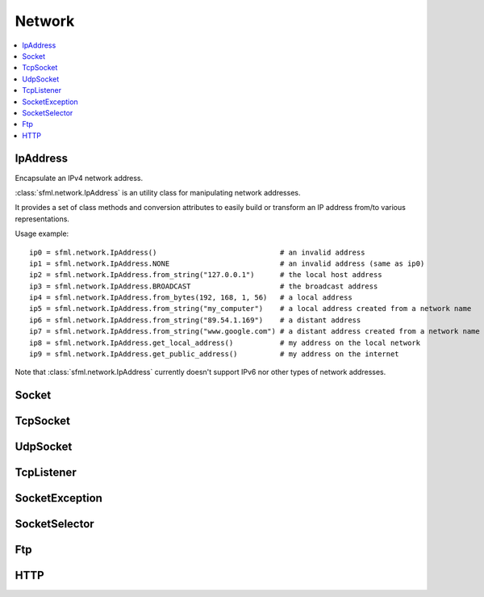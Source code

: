 Network
=======
.. contents:: :local:
.. py:module:: sfml.network

IpAddress
^^^^^^^^^

.. class:: IpAddress()

   Encapsulate an IPv4 network address.
   
   :class:`sfml.network.IpAddress` is an utility class for manipulating network 
   addresses.
   
   It provides a set of class methods and conversion attributes to 
   easily build or transform an IP address from/to various 
   representations.

   Usage example::
   
      ip0 = sfml.network.IpAddress()                             # an invalid address
      ip1 = sfml.network.IpAddress.NONE                          # an invalid address (same as ip0)
      ip2 = sfml.network.IpAddress.from_string("127.0.0.1")      # the local host address
      ip3 = sfml.network.IpAddress.BROADCAST                     # the broadcast address
      ip4 = sfml.network.IpAddress.from_bytes(192, 168, 1, 56)   # a local address
      ip5 = sfml.network.IpAddress.from_string("my_computer")    # a local address created from a network name
      ip6 = sfml.network.IpAddress.from_string("89.54.1.169")    # a distant address
      ip7 = sfml.network.IpAddress.from_string("www.google.com") # a distant address created from a network name
      ip8 = sfml.network.IpAddress.get_local_address()           # my address on the local network
      ip9 = sfml.network.IpAddress.get_public_address()          # my address on the internet

   Note that :class:`sfml.network.IpAddress` currently doesn't support IPv6 nor 
   other types of network addresses.

   .. py:data:: NONE
   
      Value representing an empty/invalid address. 

   .. py:data:: LOCAL_HOST

      The "localhost" address (for connecting a computer to itself 
      locally) 
      
   .. py:data:: BROADCAST

      The "broadcast" address (for sending UDP messages to everyone on 
      a local network) 
	
   .. classmethod:: from_string(string)

      Construct the address from a string.

      Here address can be either a decimal address (ex: "192.168.1.56") 
      or a network name (ex: "localhost").
      
      :param string string: IP address or network name
      :rtype: :class:`sfml.network.IpAddress`
      
   .. classmethod:: from_integer(integer)
   
      Construct the address from an integer.

      This constructor uses the internal representation of the address 
      directly. It should be used for optimization purposes, and only 
      if you got that representation from :attr:`IpAddress.integer`.

      :param integer integer: 4 bytes of the address packed into a 32-bits integer
      :rtype: :class:`sfml.network.IpAddress`

   .. classmethod:: from_bytes(b0, b1, b2, b3)
      
      Construct the address from 4 bytes.

      Calling IpAddress.from_bytes(a, b, c, d) is equivalent to calling 
      IpAddress.from_string("a.b.c.d"), but safer as it doesn't have to 
      parse a string to get the address components.
      
      :param integer b0: First byte of the address 
      :param integer b1: Second byte of the address 
      :param integer b2: Third byte of the address 
      :param integer b3: Fourth byte of the address 
      :rtype: sfml.network.IpAddress
      
   .. attribute:: string
         
      Get a string representation of the address.

      The returned string is the decimal representation of the IP 
      address (like "192.168.1.56"), even if it was constructed from a 
      host name.

      :type: string 
      
   .. attribute:: integer
         
      Get an integer representation of the address.

      The returned number is the internal representation of the 
      address, and should be used for optimization purposes only (like 
      sending the address through a socket). The integer produced by 
      this function can then be converted back to a 
      :class:`sfml.network.IpAddress` with the proper constructor.

      :type: integer
      
   .. classmethod:: get_local_address()
   
      Get the computer's local address.

      The local address is the address of the computer from the LAN 
      point of view, i.e. something like 192.168.1.56. It is meaningful 
      only for communications over the local network. Unlike 
      :func:`get_public_address`, this function is fast and may be used 
      safely anywhere.

      :rtype: :class:`sfml.network.IpAddress`
      
   .. classmethod:: get_public_address([time])
         
      Get the computer's public address.

      The public address is the address of the computer from the 
      internet point of view, i.e. something like 89.54.1.169. It is 
      necessary for communications over the world wide web. The only 
      way to get a public address is to ask it to a distant website; as 
      a consequence, this function depends on both your network 
      connection and the server, and may be very slow. You should use 
      it as few as possible. Because this function depends on the 
      network connection and on a distant server, you may use a time 
      limit if you don't want your program to be possibly stuck waiting 
      in case there is a problem; this limit is deactivated by default.

      :param sfml.system.Time time: Maximum time to wait
      :rtype: :class:`sfml.network.IpAddress`


Socket
^^^^^^

.. py:class:: Socket()

      Base class for all the socket types.

      This class mainly defines internal stuff to be used by derived 
      classes.

      The only public features that it defines, and which is therefore 
      common to all the socket classes, is the blocking state. 
      All sockets can be set as blocking or non-blocking.

      In blocking mode, socket functions will hang until the operation 
      completes, which means that the entire program (well, in fact the 
      current thread if you use multiple ones) will be stuck waiting 
      for your socket operation to complete.

      In non-blocking mode, all the socket functions will return 
      immediately. If the socket is not ready to complete the requested 
      operation, the function simply returns the proper status code 
      (:const:`Socket.NOT_READY`).

      The default mode, which is blocking, is the one that is generally 
      used, in combination with threads or selectors. The non-blocking 
      mode is rather used in real-time applications that run an endless 
      loop that can poll the socket often enough, and cannot afford 
      blocking this loop.

   .. py:data:: DONE
   
      The socket has sent / received the data.
      
   .. py:data:: NOT_READY
   
      The socket is not ready to send / receive data yet.
      
   .. py:data:: DISCONNECTED
   
      The TCP socket has been disconnected.
      
   .. py:data:: ERROR

      An unexpected error happened.
      
   .. py:data:: ANY_PORT
   
      Special value that tells the system to pick any available port. 
      
   .. py:attribute:: blocking
   
         The socket's blocking state; blocking or non-blocking.

      :type: bool
      

TcpSocket
^^^^^^^^^

.. py:class:: TcpSocket(Socket)

      Specialized socket using the TCP protocol.

      TCP is a connected protocol, which means that a TCP socket can 
      only communicate with the host it is connected to.

      It can't send or receive anything if it is not connected.

      The TCP protocol is reliable but adds a slight overhead. It 
      ensures that your data will always be received in order and 
      without errors (no data corrupted, lost or duplicated).

      When a socket is connected to a remote host, you can retrieve 
      informations about this host with the :attr:`remote_address` and 
      :attr:`remote_port attributes`. You can also get the local port 
      to which the socket is bound (which is automatically chosen when 
      the socket is connected), with the :attr:`local_port` attribute.

      Sending and receiving data can use only the low-level functions. 
      The low-level functions process a raw sequence of bytes, 
      and cannot ensure that one call to :func:`send` will exactly 
      match one call to :func:`receive` at the other end of the socket.

      The high-level interface is not implemented yet.
      
      The socket is automatically disconnected when it is destroyed, 
      but if you want to explicitely close the connection while the 
      socket instance is still alive, you can call disconnect.

      Usage example::
      
         # --- the client ---
         # create a socket and connect it to 192.168.1.50 on port 55001
         socket = sfml.network.TcpSocket()
         socket.connect(sfml.network.IpAddress.from_string("192.168.1.50"), 55001)


         # send a message to the connected host
         message = "Hi, I am a client".encode('utf-8')
         socket.send(message)

         # receive an answer from the server
         answer = socket.receive(1024)
         print("The server said: {0}".format(answer.decode('utf-8')))


         # --- the server ---
         # create a listener to wait for incoming connections on port 55001
         listener = sfml.network.TcpListener()
         listener.listen(55001)

         # wait for a connection
         socket = listener.accept(socket)
         print("New client connected: {0}".format(socket.remote_address))

         # receive a message from the client
         message = socket.receive(1024)
         print("The client said: {0}".format(message.decode('utf-8')))

         # send an answer
         socket.send("Welcome, client".encode('utf-8'))
         
   .. py:attribute:: local_port
   
      The port to which the socket is bound locally.

      If the socket is not connected, its value is 0.
      
      :type: integer
      
   .. py:attribute:: remote_address
   
      The address of the connected peer.
      
      It the socket is not connected, its value 
      :const:`sfml.network.IpAddress.NONE`.
      
      :type: :class:`sfml.network.IpAddress`
      
   .. py:attribute:: remote_port
   
      The port of the connected peer to which the socket is connected.
      
      If the socket is not connected, its value is 0.

      :type: integer
      
   .. py:method:: connect(remote_address, remote_port[, timeout])
   
      Connect the socket to a remote peer.
      
      This method raises an exception if something bad happened. 
      If the TCP socket has been disconnected, it will raise 
      sfml.network.SocketDisconnected. 
      If the socket is not ready to send/receive data yet, it will raise
      sfml.network.SocketNotReady. 
      If an unexpected error happened, it will raise sfml.network.SocketError. 
      You may want to catch any of them in one except statement, in 
      this case, you'll use sfml.network.SocketException which is their base.
      
      In blocking mode, this function may take a while, especially if 
      the remote peer is not reachable. The last parameter allows you 
      to stop trying to connect after a given timeout. If the socket 
      was previously connected, it is first disconnected.
      
      :param sfml.network.IpAddress remote_address: Address of the remote peer 
      :param integer remote_port: Port of the remote peer 
      :param sfml.system.Time timeout: Optional maximum time to wait

   .. py:method:: disconnect()
   
      Disconnect the socket from its remote peer.
      
      This function gracefully closes the connection. If the socket is 
      not connected, this function has no effect.
      
   .. py:method:: send(data)
   
      Send raw data to the remote peer.
      
      This function will fail if the socket is not connected.

      This method raises an exception if something bad happened. 
      If the TCP socket has been disconnected, it will raise 
      sfml.network.SocketDisconnected. 
      If the socket is not ready to send/receive data yet, it will raise
      sfml.network.SocketNotReady. 
      If an unexpected error happened, it will raise sfml.network.SocketError. 
      You may want to catch any of them in one except statement, in 
      this case, you'll use sfml.network.SocketException which is their base.
      
      :param bytes data: The sequence of bytes to send 
      
   .. py:method:: receive(size)
   
      Receive raw data from the remote peer.
      
      This method raises an exception if something bad happened. 
      If the TCP socket has been disconnected, it will raise 
      sfml.network.SocketDisconnected. 
      If the socket is not ready to send/receive data yet, it will raise
      sfml.network.SocketNotReady. 
      If an unexpected error happened, it will raise sfml.network.SocketError. 
      You may want to catch any of them in one except statement, in 
      this case, you'll use sfml.network.SocketException which is their base.
      
      In blocking mode, this function will wait until some bytes are actually received. This function will fail if the socket is not connected.
      
      .. note:: The recieved data's length may be different from the asked length.
      
      :param integer size: Maximum number of bytes that can be received
      :return: A sequence of bytes
      :rtype: bytes


UdpSocket
^^^^^^^^^

.. py:class:: UdpSocket(Socket)
      
   Specialized socket using the UDP protocol.

   A UDP socket is a connectionless socket.

   Instead of connecting once to a remote host, like TCP sockets, it 
   can send to and receive from any host at any time.

   It is a datagram protocol: bounded blocks of data (datagrams) are 
   transfered over the network rather than a continuous stream of data 
   (TCP). Therefore, one call to send will always match one call to 
   receive (if the datagram is not lost), with the same data that was 
   sent.

   The UDP protocol is lightweight but unreliable. Unreliable means 
   that datagrams may be duplicated, be lost or arrive reordered. 
   However, if a datagram arrives, its data is guaranteed to be valid.

   UDP is generally used for real-time communication (audio or video 
   streaming, real-time games, etc.) where speed is crucial and lost 
   data doesn't matter much.

   Sending and receiving data can only use the low-level functions. The 
   low-level functions process a raw sequence of bytes. The high-level
   method is not implemented.
   
   It is important to note that :class:`sfml.network.UdpSocket` is unable to send 
   datagrams bigger than :attr:`MAX_DATAGRAM_SIZE`. In this case, it 
   returns an error and doesn't send anything.

   If the socket is bound to a port, it is automatically unbound from 
   it when the socket is destroyed. However, you can unbind the socket 
   explicitely with the :func:`unbind` function if necessary, to stop 
   receiving messages or make the port available for other sockets.

   Usage example::
   
      # --- the client ---
      # create a socket and bind it to the port 55001
      socket = sfml.network.UdpSocket()
      socket.bind(55001)

      # send a message to 192.168.1.50 on port 55002
      message = "Hi, I am {0}".format(sfml.network.IpAddress.get_local_address().string)
      socket.send(message.encode('utf-8'), sfml.network.IpAddress.from_string("192.168.1.50"), 55002)

      # receive an answer (most likely from 192.168.1.50, but could be anyone else)
      answer, sender, port = socket.receive(1024)
      print("{0} said: {1}".format(sender.string, answer.decode('utf-8')))

      # --- the server ---
      # create a socket and bind it to the port 55002
      socket = sfml.network.UdpSocket()
      socket.bind(55002)

      # receive a message from anyone
      message, sender, port = socket.receive(1024)
      print("{0} said: {1}".format(ip.string, message.decode('utf-8')))

      # send an answer
      answer = "Welcome {0}".format(sender.string)
      socket.send(answer, sender, port)

   .. py:data:: MAX_DATAGRAM_SIZE
      
      The maximum number of bytes that can be sent in a single UDP datagram.
      
   .. py:attribute:: local_port
   
      The port to which the socket is bound locally.

      If the socket is not connected, its value is 0.

      :type: integer
      
   .. py:method:: bind(port)
   
      Bind the socket to a specific port.

      Binding the socket to a port is necessary for being able to 
      receive data on that port. You can use the special value 
      :attr:`Socket.ANY_PORT` to tell the system to automatically pick an 
      available port, and then get the chosen port via the attribute 
      local_port.
      
      This method raises an exception if something bad happened. 
      If the TCP socket has been disconnected, it will raise 
      sfml.network.SocketDisconnected. 
      If the socket is not ready to send/receive data yet, it will raise
      sfml.network.SocketNotReady. 
      If an unexpected error happened, it will raise sfml.network.SocketError. 
      You may want to catch any of them in one except statement, in 
      this case, you'll use sfml.network.SocketException which is their base.
      
      :param integer port: Port to bind the socket to
      
   .. py:method:: unbind()
   
      Unbind the socket from the local port to which it is bound.

      The port that the socket was previously using is immediately 
      available after this function is called. If the socket is not 
      bound to a port, this function has no effect.
      
   .. py:method:: send(data, remote_address, port)

      Send raw data to a remote peer.

      Make sure that size is not greater than 
      :attr:`UdpSocket.MAX_DATAGRAM_SIZE`, otherwise this function will 
      fail and no data will be sent.

      This method raises an exception if something bad happened. 
      If the TCP socket has been disconnected, it will raise 
      sfml.network.SocketDisconnected. 
      If the socket is not ready to send/receive data yet, it will raise
      sfml.network.SocketNotReady. 
      If an unexpected error happened, it will raise sfml.network.SocketError. 
      You may want to catch any of them in one except statement, in 
      this case, you'll use sfml.network.SocketException which is their base.
      
      :param bytes data: The sequence of bytes to send 
      :param sfml.network.IpAddress remote_address: Address of the receiver 
      :param integer port: Port of the receiver to send the data to
      
   .. py:method:: receive(size)
         
      Receive raw data from a remote peer.

      This method raises an exception if something bad happened. 
      If the TCP socket has been disconnected, it will raise 
      sfml.network.SocketDisconnected. 
      If the socket is not ready to send/receive data yet, it will raise
      sfml.network.SocketNotReady. 
      If an unexpected error happened, it will raise sfml.network.SocketError. 
      You may want to catch any of them in one except statement, in 
      this case, you'll use sfml.network.SocketException which is their base.
      
      In blocking mode, this function will wait until some bytes are 
      actually received. Be careful to use a buffer which is large 
      enough for the data that you intend to receive, if it is too 
      small then an error will be returned and *all* the data will 
      be lost.
         
      :param integer size: Maximum number of bytes that can be received
      :return: A tuple with the sequence of bytes received, the remote address and the port used.
      :rtype: tuple (bytes, sfml.network.IpAddress, integer)
      

TcpListener
^^^^^^^^^^^

.. py:class:: TcpListener(Socket)

   :class:`Socket` that listens to new TCP connections.

   A listener socket is a special type of socket that listens to a 
   given port and waits for connections on that port.

   This is all it can do.

   When a new connection is received, you must call accept and the 
   listener returns a new instance of :class:`sfml.network.TcpSocket` that is 
   properly initialized and can be used to communicate with the new 
   client.

   Listener sockets are specific to the TCP protocol, UDP sockets are 
   connectionless and can therefore communicate directly. As a 
   consequence, a listener socket will always return the new 
   connections as sfml.network.TcpSocket instances.

   A listener is automatically closed on destruction, like all other 
   types of socket. However if you want to stop listening before the 
   socket is destroyed, you can call its :func:`close()` function.

   Usage example::
   
      # create a listener socket and make it wait for new connections on port 55001
      listener = sfml.network.TcpListener()
      listener.listen(55001)

      # endless loop that waits for new connections
      while running:
         try:
            client = listener.accept()
            
         except sfml.network.SocketException as error:
            print("An error occured! Error: {0}".format(error))
            exit()
            
         # a new client just connected!
         print("New connectionreceived from {0}".format(client.remote_address))
         do_something_with(client)

   .. py:attribute:: local_port
   
      The port to which the socket is bound locally.

      If the socket is not listening to a port, its value is 0.
      
      :type: integer
      
   .. py:method:: listen(port)
   
      Start listening for connections.

      This functions makes the socket listen to the specified port, 
      waiting for new connections. If the socket was previously 
      listening to another port, it will be stopped first and bound to 
      the new port.

      This method raises an exception if something bad happened. 
      If the TCP socket has been disconnected, it will raise 
      sfml.network.SocketDisconnected. 
      If the socket is not ready to send/receive data yet, it will raise
      sfml.network.SocketNotReady. 
      If an unexpected error happened, it will raise sfml.network.SocketError. 
      You may want to catch any of them in one except statement, in 
      this case, you'll use sfml.network.SocketException which is their base.
      
      :param integer port: Port to listen for new connections
      
   .. py:method:: close()
   
      Stop listening and close the socket.

      This function gracefully stops the listener. If the socket is not 
      listening, this function has no effect.
      
   .. py:method:: accept()
         
      Accept a new connection.

      If the socket is in blocking mode, this function will not return 
      until a connection is actually received.
      
      This method raises an exception if something bad happened. 
      If the TCP socket has been disconnected, it will raise 
      sfml.network.SocketDisconnected. 
      If the socket is not ready to send/receive data yet, it will raise
      sfml.network.SocketNotReady. 
      If an unexpected error happened, it will raise sfml.network.SocketError. 
      You may want to catch any of them in one except statement, in 
      this case, you'll use sfml.network.SocketException which is their base.
      
      :return: :class:`Socket` that holds the new connection
      :rtype: :class:`sfml.network.TcpSocket`

SocketException
^^^^^^^^^^^^^^^

.. py:exception:: SocketException(Exception)
.. py:exception:: SocketNotReady(SocketException)
.. py:exception:: SocketDisconnect(SocketException)
.. py:exception:: SocketError(SocketException)

SocketSelector
^^^^^^^^^^^^^^

.. py:class:: SocketSelector()

   .. py:method:: add(socket)
         
      Add a new socket to the selector.
      
   .. py:method:: remove(socket)
   
      Remove a socket from the selector.
      
   .. py:method:: clear()
   
      Remove all the sockets stored in the selector.
       
   .. py:method:: wait([timeout=0])
   
      Wait until one or more sockets are ready to receive.

      This function returns as soon as at least one socket has some data available to be received. To know which sockets are ready, use the is_ready() function. If you use a timeout and no socket is ready before the timeout is over, the function returns false.

   .. py:method:: is_ready(socket)

      Test a socket to know if it is ready to receive data. 
   
      This function must be used after a call to wait(), to know which sockets are ready to receive data. If a socket is ready, a call to receive() will never block because we know that there is data available to read.
      Note that if this function returns true for a TcpListener, this means that it is ready to accept a new connection.



Ftp
^^^

.. py:class:: FtpResponse()

      Define a FTP response.
      
      +--------------------------------+------+---------------------------------------------------------------------------------------------------------+
      | Status                         | Code | Description                                                                                             |
      +================================+======+=========================================================================================================+
      | RESTART_MARKER_REPLY           | 110  | Restart marker reply.                                                                                   |
      +--------------------------------+------+---------------------------------------------------------------------------------------------------------+
      | SERVICE_READY_SOON             | 120  | Service ready in N minutes.                                                                             |
      +--------------------------------+------+---------------------------------------------------------------------------------------------------------+
      | DATA_CONNECTION_ALREADY_OPENED | 125  | Data connection already opened, transfer starting.                                                      |
      +--------------------------------+------+---------------------------------------------------------------------------------------------------------+
      | OPENING_DATA_CONNECTION        | 150  | File status ok, about to open data connection.                                                          |
      +--------------------------------+------+---------------------------------------------------------------------------------------------------------+
      | OK                             | 200  | Command ok.                                                                                             |
      +--------------------------------+------+---------------------------------------------------------------------------------------------------------+
      | POINTLESS_COMMAND              | 202  | Command not implemented.                                                                                |
      +--------------------------------+------+---------------------------------------------------------------------------------------------------------+
      | SYSTEM_STATUS                  | 211  | System status, or system help reply.                                                                    |
      +--------------------------------+------+---------------------------------------------------------------------------------------------------------+
      | DIRECTORY_STATUS               | 212  | Directory status. .                                                                                     |
      +--------------------------------+------+---------------------------------------------------------------------------------------------------------+
      | FILE_STATUS                    | 213  | File status.                                                                                            |
      +--------------------------------+------+---------------------------------------------------------------------------------------------------------+
      | HELP_MESSAGE                   | 214  | Help message.                                                                                           |
      +--------------------------------+------+---------------------------------------------------------------------------------------------------------+
      | SYSTEM_TYPE                    | 215  | NAME system type, where NAME is an official system name from the list in the Assigned Numbers document. |
      +--------------------------------+------+---------------------------------------------------------------------------------------------------------+
      | SERVICE_READY                  | 220  | Service ready for new user.                                                                             |
      +--------------------------------+------+---------------------------------------------------------------------------------------------------------+
      | CLOSING_CONNECTION             | 221  | Service closing control connection.                                                                     |
      +--------------------------------+------+---------------------------------------------------------------------------------------------------------+
      | DATA_CONNECTION_OPENED         | 225  | Data connection open, no transfer in progress.                                                          |
      +--------------------------------+------+---------------------------------------------------------------------------------------------------------+
      | CLOSING_DATA_CONNECTION        | 226  | Closing data connection, requested file action successful.                                              |
      +--------------------------------+------+---------------------------------------------------------------------------------------------------------+
      | ENTERING_PASSIVE_MODE          | 227  | Entering passive mode.                                                                                  |
      +--------------------------------+------+---------------------------------------------------------------------------------------------------------+
      | LOGGED_IN                      | 230  | User logged in, proceed. Logged out if appropriate.                                                     |
      +--------------------------------+------+---------------------------------------------------------------------------------------------------------+
      | FILE_ACTION_OK                 | 250  | Requested file action ok.                                                                               |
      +--------------------------------+------+---------------------------------------------------------------------------------------------------------+
      | DIRECTORY_OK                   | 257  | PATHNAME created.                                                                                       |
      +--------------------------------+------+---------------------------------------------------------------------------------------------------------+
      | NEED_PASSWORD                  | 331  | User name ok, need password.                                                                            |
      +--------------------------------+------+---------------------------------------------------------------------------------------------------------+
      | NEED_ACCOUNT_TO_LOG_IN         | 332  | Need account for login.                                                                                 |
      +--------------------------------+------+---------------------------------------------------------------------------------------------------------+
      | NEED_INFORMATION               | 350  | Requested file action pending further information.                                                      |
      +--------------------------------+------+---------------------------------------------------------------------------------------------------------+
      | SERVICE_UNAVAILABLE            | 421  | Service not available, closing control connection.                                                      |
      +--------------------------------+------+---------------------------------------------------------------------------------------------------------+
      | DATA_CONNECTION_UNAVAILABLE    | 425  | Can't open data connection.                                                                             |
      +--------------------------------+------+---------------------------------------------------------------------------------------------------------+
      | TRANSFER_ABORTED               | 426  | Connection closed, transfer aborted.                                                                    |
      +--------------------------------+------+---------------------------------------------------------------------------------------------------------+
      | FILE_ACTION_ABORTED            | 450  | Requested file action not taken.                                                                        | 
      +--------------------------------+------+---------------------------------------------------------------------------------------------------------+
      | LOCAL_ERROR                    | 451  | Requested action aborted, local error in processing.                                                    |
      +--------------------------------+------+---------------------------------------------------------------------------------------------------------+
      | INSUFFICIENT_STORAGE_SPACE     | 452  | Requested action not taken; insufficient storage space in system, file unavailable.                     |
      +--------------------------------+------+---------------------------------------------------------------------------------------------------------+
      | COMMAND_UNKNOWN                | 500  | Syntax error, command unrecognized.                                                                     |
      +--------------------------------+------+---------------------------------------------------------------------------------------------------------+
      | PARAMETERS_UNKNOWN             | 501  | Syntax error in parameters or arguments.                                                                |
      +--------------------------------+------+---------------------------------------------------------------------------------------------------------+
      | COMMAND_NOT_IMPLEMENTED        | 502  | Command not implemented.                                                                                |
      +--------------------------------+------+---------------------------------------------------------------------------------------------------------+
      | BAD_COMMAND_SEQUENCE           | 503  | Bad sequence of commands.                                                                               |
      +--------------------------------+------+---------------------------------------------------------------------------------------------------------+
      | PARAMETER_NOT_IMPLEMENTED      | 504  | Command not implemented for that parameter.                                                             |
      +--------------------------------+------+---------------------------------------------------------------------------------------------------------+
      | NOT_LOGGED_IN                  | 530  | Not logged in.                                                                                          |
      +--------------------------------+------+---------------------------------------------------------------------------------------------------------+
      | NEED_ACCOUNT_TO_STORE          | 532  | Need account for storing files.                                                                         |
      +--------------------------------+------+---------------------------------------------------------------------------------------------------------+
      | FILE_UNAVAILABLE               | 550  | Requested action not taken, file unavailable.                                                           |
      +--------------------------------+------+---------------------------------------------------------------------------------------------------------+
      | PAGE_TYPE_UNKNOWN              | 551  | Requested action aborted, page type unknown.                                                            |
      +--------------------------------+------+---------------------------------------------------------------------------------------------------------+
      | NOT_ENOUGH_MEMORY              | 552  | Requested file action aborted, exceeded storage allocation.                                             |
      +--------------------------------+------+---------------------------------------------------------------------------------------------------------+
      | FILENAME_NOT_ALLOWED           | 553  | Requested action not taken, file name not allowed.                                                      |
      +--------------------------------+------+---------------------------------------------------------------------------------------------------------+
      | INVALID_RESPONSE               | 1000 | Response is not a valid FTP one.                                                                        |
      +--------------------------------+------+---------------------------------------------------------------------------------------------------------+
      | CONNECTION_FAILED              | 1001 | Connection with server failed.                                                                          |
      +--------------------------------+------+---------------------------------------------------------------------------------------------------------+
      | CONNECTION_CLOSED              | 1002 | Connection with server closed.                                                                          |
      +--------------------------------+------+---------------------------------------------------------------------------------------------------------+
      | INVALID_FILE                   | 1003 | Invalid file to upload / download.                                                                      |
      +--------------------------------+------+---------------------------------------------------------------------------------------------------------+

   .. py:attribute:: ok
         
      Check if the status code means a success.

      This function is defined for convenience, it is equivalent to 
      testing if the status code is < 400.

   .. py:attribute:: status
   
      Get the status code of the response.
      
   .. py:attribute:: message
   
      Get the full message contained in the response.


.. py:class:: FtpDirectoryResponse(FtpResponse)

   .. py:method:: get_directory()
   
      Get the directory returned in the response.
      
      :rtype: str
   
.. py:class:: FtpListingResponse(FtpResponse)

   .. py:method:: get_filenames()

      :rtype: str

.. py:class:: Ftp()

      A FTP client.

      sf::Ftp is a very simple FTP client that allows you to communicate with a FTP server.

      The FTP protocol allows you to manipulate a remote file system (list files, upload, download, create, remove, ...).

      Using the FTP client consists of 4 parts:

          Connecting to the FTP server
          Logging in (either as a registered user or anonymously)
          Sending commands to the server
          Disconnecting (this part can be done implicitely by the destructor)

      Every command returns a FTP response, which contains the status code as well as a message from the server. Some commands such as getWorkingDirectory and getDirectoryListing return additional data, and use a class derived from sf::Ftp::Response to provide this data.

      All commands, especially upload and download, may take some time to complete. This is important to know if you don't want to block your application while the server is completing the task.

      Usage example::
         
         # create a new FTP client
         ftp = sfml.network.Ftp()

         # connect to the server
         response = ftp.connect(sfml.network.IpAddress.from_string("ftp.myserver.com"))
         if response.ok: print("Connected")

         # log in
         response = ftp.login("login", "password");
         if response.ok: print("Logged in")

         # print the working directory
         directory_response = ftp.get_working_directory()
         if directory_response.ok: print("Working directory: {0}".format(directory_response.get_directory))

         # create a new directory
         response = ftp.create_directory("files")
         if response.ok: print("Created new directory")

         # upload a file to this new directory
         response = ftp.upload("local-path/file.txt", "files", sfml.network.Ftp.ASCII)
         if response.ok: print("File uploaded")

         # disconnect from the server (optional)
         ftp.disconnect()

      +--------------+----------------------------------------------------------+
      | TransferMode | Description                                              |
      +==============+==========================================================+
      | BINARY       | Binary mode (file is transfered as a sequence of bytes). |
      +--------------+----------------------------------------------------------+
      | ASCII        | Text mode using ASCII encoding.                          |
      +--------------+----------------------------------------------------------+
      | EBCDIC       | Text mode using EBCDIC encoding.                         |
      +--------------+----------------------------------------------------------+
      
   .. py:method:: connect()
   
   .. py:method:: disconnect()
   
   .. py:method:: keep_alive()
   
   .. py:method:: get_working_directory()
   
   .. py:method:: get_directory_listing()
   
   .. py:method:: change_directory()
   
   .. py:method:: parent_directory()
   
   .. py:method:: create_directory()
   
   .. py:method:: delete_directory()
   
   .. py:method:: rename_file()
   
   .. py:method:: delete_file()
   
   .. py:method:: download()
   
   .. py:method:: upload()



HTTP
^^^^

.. py:class:: HttpRequest()

      +--------+----------------------------------------------------------+
      | Method | Description                                              |
      +========+==========================================================+
      | GET    | Request in get mode, standard method to retrieve a page. |
      +--------+----------------------------------------------------------+
      | POST   | Request in post mode, usually to send data to a page.    |
      +--------+----------------------------------------------------------+
      | HEAD   | Request a page's header only.                            |
      +--------+----------------------------------------------------------+
      
   .. py:attribute:: field
   
   .. py:attribute:: method
   
   .. py:attribute:: uri
   
   .. py:attribute:: http_version
   
   .. py:attribute:: body


.. py:class:: HttpResponse()

      +-----------------------+--------------------------------------------------------------------------------------------------------+
      | Status                | Description                                                                                            |
      +=======================+========================================================================================================+
      | OK                    | Most common code returned when operation was successful.                                               |
      +-----------------------+--------------------------------------------------------------------------------------------------------+
      | CREATED               | The resource has successfully been created.                                                            |
      +-----------------------+--------------------------------------------------------------------------------------------------------+
      | ACCEPTED              | The request has been accepted, but will be processed later by the server.                              |
      +-----------------------+--------------------------------------------------------------------------------------------------------+
      | NO_CONTENT            | The server didn't send any data in return.                                                             |
      +-----------------------+--------------------------------------------------------------------------------------------------------+
      | RESET_CONTENT         | The server informs the client that it should clear the view (form) that caused the request to be sent. |
      +-----------------------+--------------------------------------------------------------------------------------------------------+
      | PARTIAL_CONTENT       | The server has sent a part of the resource, as a response to a partial GET request.                    |
      +-----------------------+--------------------------------------------------------------------------------------------------------+
      | MULTIPLE_CHOICES      | The requested page can be accessed from several locations.                                             |
      +-----------------------+--------------------------------------------------------------------------------------------------------+
      | MOVED_PERMANENTLY     | The requested page has permanently moved to a new location.                                            |
      +-----------------------+--------------------------------------------------------------------------------------------------------+
      | MOVED_TEMPORARILY     | The requested page has temporarily moved to a new location.                                            |
      +-----------------------+--------------------------------------------------------------------------------------------------------+
      | NOT_MODIFIED          | For conditionnal requests, means the requested page hasn't changed and doesn't need to be refreshed.   |
      +-----------------------+--------------------------------------------------------------------------------------------------------+
      | BAD_REQUEST           | The server couldn't understand the request (syntax error).                                             |
      +-----------------------+--------------------------------------------------------------------------------------------------------+
      | UNAUTHORIZED          | The requested page needs an authentification to be accessed.                                           |
      +-----------------------+--------------------------------------------------------------------------------------------------------+
      | FORBIDDEN             | The requested page cannot be accessed at all, even with authentification.                              |
      +-----------------------+--------------------------------------------------------------------------------------------------------+
      | NOT_FOUND             | The requested page doesn't exist.                                                                      |
      +-----------------------+--------------------------------------------------------------------------------------------------------+
      | RANGE_NOT_SATISFIABLE | The server can't satisfy the partial GET request (with a "Range" header field).                        |
      +-----------------------+--------------------------------------------------------------------------------------------------------+
      | INTERNAL_SERVER_ERROR | The server encountered an unexpected error.                                                            |
      +-----------------------+--------------------------------------------------------------------------------------------------------+
      | NOT_IMPLEMENTED       | The server doesn't implement a requested feature.                                                      |
      +-----------------------+--------------------------------------------------------------------------------------------------------+
      | BAD_GATEWAY           | The gateway server has received an error from the source server.                                       |
      +-----------------------+--------------------------------------------------------------------------------------------------------+
      | SERVICE_NOT_AVAILABLE | The server is temporarily unavailable (overloaded, in maintenance, ...).                               |
      +-----------------------+--------------------------------------------------------------------------------------------------------+
      | GATEWAY_TIMEOUT       | The gateway server couldn't receive a response from the source server.                                 |
      +-----------------------+--------------------------------------------------------------------------------------------------------+
      | VERSION_NOT_SUPPORTED | The server doesn't support the requested HTTP version.                                                 |
      +-----------------------+--------------------------------------------------------------------------------------------------------+
      | INVALID_RESPONSE      | Response is not a valid HTTP one.                                                                      |
      +-----------------------+--------------------------------------------------------------------------------------------------------+
      | CONNECTION_FAILED     | Connection with server failed.                                                                         |
      +-----------------------+--------------------------------------------------------------------------------------------------------+

   .. py:attribute:: field
   
   .. py:attribute:: status
   
   .. py:attribute:: major_http_version
   
   .. py:attribute:: minor_http_version
   
   .. py:attribute:: body


.. py:class:: Http(host[, port=0])

   .. py:method:: send_request(request[, timeout=0])
